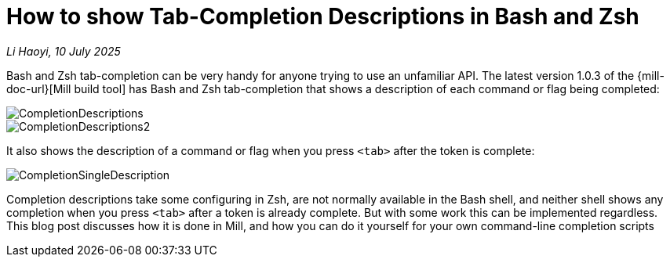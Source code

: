 = How to show Tab-Completion Descriptions in Bash and Zsh

:link-github: https://github.com/com-lihaoyi/mill
:link-pr: {link-github}/pull

// tag::header[]
:author: Li Haoyi
:revdate: 10 July 2025

_{author}, {revdate}_

Bash and Zsh tab-completion can be very handy for anyone trying to use an unfamiliar
API. The latest version 1.0.3 of the {mill-doc-url}[Mill build tool] has Bash and Zsh
tab-completion that shows a description of each command or flag being completed:

image::CompletionDescriptions.png[]
image::CompletionDescriptions2.png[]

It also shows the description of a command or flag when you press `<tab>` after
the token is complete:

image::CompletionSingleDescription.png[]


Completion descriptions take some configuring in Zsh, are not normally available in
the Bash shell, and neither shell shows any completion when you press `<tab>` after
a token is already complete. But with some work this can be implemented regardless.
This blog post discusses how it is done in Mill, and how you can do it yourself for
your own command-line completion scripts

// end::header[]

